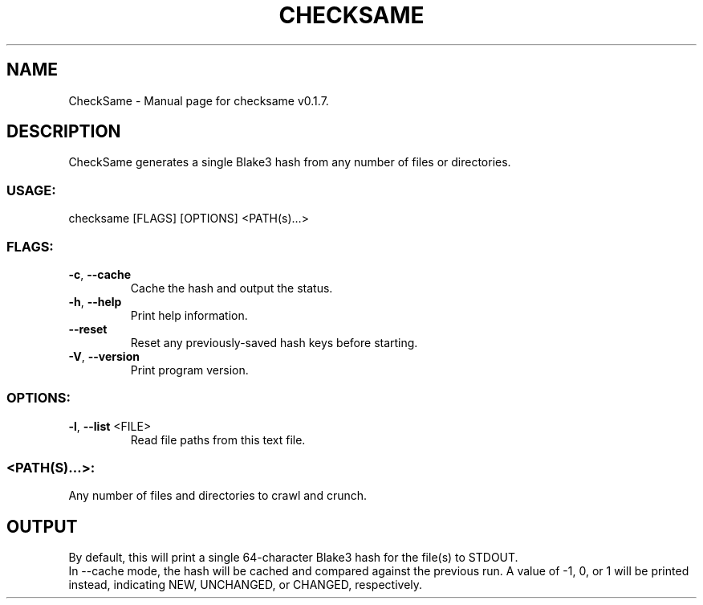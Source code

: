 .TH "CHECKSAME" "1" "January 2021" "CheckSame v0.1.7" "User Commands"
.SH NAME
CheckSame \- Manual page for checksame v0.1.7.
.SH DESCRIPTION
CheckSame generates a single Blake3 hash from any number of files or directories.
.SS USAGE:
.TP
checksame [FLAGS] [OPTIONS] <PATH(s)…>
.SS FLAGS:
.TP
\fB\-c\fR, \fB\-\-cache\fR
Cache the hash and output the status.
.TP
\fB\-h\fR, \fB\-\-help\fR
Print help information.
.TP
\fB\-\-reset\fR
Reset any previously\-saved hash keys before starting.
.TP
\fB\-V\fR, \fB\-\-version\fR
Print program version.
.SS OPTIONS:
.TP
\fB\-l\fR, \fB\-\-list\fR <FILE>
Read file paths from this text file.
.SS <PATH(S)…>:
.TP
Any number of files and directories to crawl and crunch.
.SH OUTPUT
By default, this will print a single 64\-character Blake3 hash for the file(s) to STDOUT.
.RE
In \-\-cache mode, the hash will be cached and compared against the previous run. A value of \-1, 0, or 1 will be printed instead, indicating NEW, UNCHANGED, or CHANGED, respectively.
